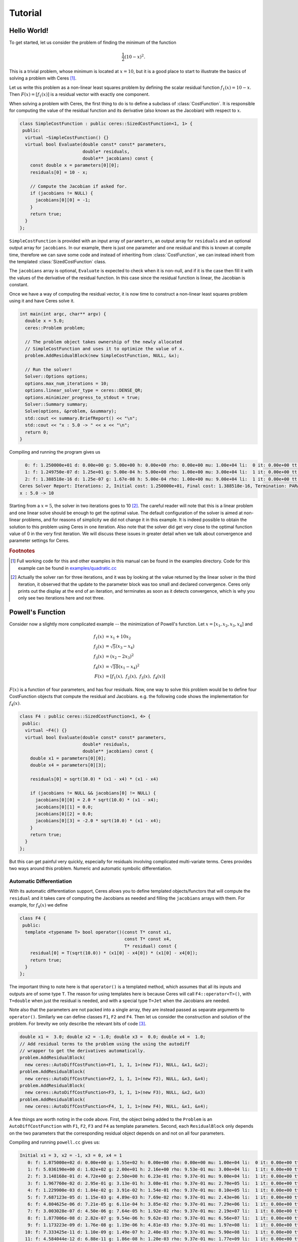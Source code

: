 .. _chapter-tutorial:

========
Tutorial
========

.. highlight:: c++

.. _section-hello-world:

Hello World!
============

To get started, let us consider the problem of finding the minimum of
the function

.. math:: \frac{1}{2}(10 -x)^2.

This is a trivial problem, whose minimum is located at :math:`x = 10`,
but it is a good place to start to illustrate the basics of solving a
problem with Ceres [#f1]_.

Let us write this problem as a non-linear least squares problem by
defining the scalar residual function :math:`f_1(x) = 10 - x`. Then
:math:`F(x) = [f_1(x)]` is a residual vector with exactly one
component.

When solving a problem with Ceres, the first thing to do is to define
a subclass of :class:`CostFunction`. It is responsible for computing
the value of the residual function and its derivative (also known as
the Jacobian) with respect to :math:`x`.

.. code-block:: c++

 class SimpleCostFunction : public ceres::SizedCostFunction<1, 1> {
  public:
   virtual ~SimpleCostFunction() {}
   virtual bool Evaluate(double const* const* parameters,
                         double* residuals,
                         double** jacobians) const {
     const double x = parameters[0][0];
     residuals[0] = 10 - x;

     // Compute the Jacobian if asked for.
     if (jacobians != NULL) {
       jacobians[0][0] = -1;
     }
     return true;
   }
 };


``SimpleCostFunction`` is provided with an input array of
``parameters``, an output array for ``residuals`` and an optional
output array for ``jacobians``. In our example, there is just one
parameter and one residual and this is known at compile time,
therefore we can save some code and instead of inheriting from
:class:`CostFunction`, we can instead inherit from the templated
:class:`SizedCostFunction` class.


The ``jacobians`` array is optional, ``Evaluate`` is expected to check
when it is non-null, and if it is the case then fill it with the
values of the derivative of the residual function. In this case since
the residual function is linear, the Jacobian is constant.

Once we have a way of computing the residual vector, it is now time to
construct a non-linear least squares problem using it and have Ceres
solve it.

.. code-block:: c++

 int main(int argc, char** argv) {
   double x = 5.0;
   ceres::Problem problem;

   // The problem object takes ownership of the newly allocated
   // SimpleCostFunction and uses it to optimize the value of x.
   problem.AddResidualBlock(new SimpleCostFunction, NULL, &x);

   // Run the solver!
   Solver::Options options;
   options.max_num_iterations = 10;
   options.linear_solver_type = ceres::DENSE_QR;
   options.minimizer_progress_to_stdout = true;
   Solver::Summary summary;
   Solve(options, &problem, &summary);
   std::cout << summary.BriefReport() << "\n";
   std::cout << "x : 5.0 -> " << x << "\n";
   return 0;
 }


Compiling and running the program gives us

.. code-block:: bash

   0: f: 1.250000e+01 d: 0.00e+00 g: 5.00e+00 h: 0.00e+00 rho: 0.00e+00 mu: 1.00e+04 li:  0 it: 0.00e+00 tt: 0.00e+00
   1: f: 1.249750e-07 d: 1.25e+01 g: 5.00e-04 h: 5.00e+00 rho: 1.00e+00 mu: 3.00e+04 li:  1 it: 0.00e+00 tt: 0.00e+00
   2: f: 1.388518e-16 d: 1.25e-07 g: 1.67e-08 h: 5.00e-04 rho: 1.00e+00 mu: 9.00e+04 li:  1 it: 0.00e+00 tt: 0.00e+00
 Ceres Solver Report: Iterations: 2, Initial cost: 1.250000e+01, Final cost: 1.388518e-16, Termination: PARAMETER_TOLERANCE.
 x : 5.0 -> 10


Starting from a :math:`x=5`, the solver in two iterations goes to 10
[#f2]_. The careful reader will note that this is a linear problem and
one linear solve should be enough to get the optimal value.  The
default configuration of the solver is aimed at non-linear problems,
and for reasons of simplicity we did not change it in this example. It
is indeed possible to obtain the solution to this problem using Ceres
in one iteration. Also note that the solver did get very close to the
optimal function value of 0 in the very first iteration. We will
discuss these issues in greater detail when we talk about convergence
and parameter settings for Ceres.

.. rubric:: Footnotes

.. [#f1] Full working code for this and other examples in this manual
   can be found in the examples directory. Code for this example can
   be found in `examples/quadratic.cc
   <https://ceres-solver.googlesource.com/ceres-solver/+/master/examples/quadratic.cc>`_

.. [#f2] Actually the solver ran for three iterations, and it was
   by looking at the value returned by the linear solver in the third
   iteration, it observed that the update to the parameter block was too
   small and declared convergence. Ceres only prints out the display at
   the end of an iteration, and terminates as soon as it detects
   convergence, which is why you only see two iterations here and not
   three.


.. _section-powell:

Powell's Function
=================

Consider now a slightly more complicated example -- the minimization
of Powell's function. Let :math:`x = \left[x_1, x_2, x_3, x_4 \right]`
and

.. math::

  \begin{align}
     f_1(x) &= x_1 + 10x_2 \\
     f_2(x) &= \sqrt{5}  (x_3 - x_4)\\
     f_3(x) &= (x_2 - 2x_3)^2\\
     f_4(x) &= \sqrt{10}  (x_1 - x_4)^2\\
     F(x) & = \left[f_1(x),\ f_2(x),\ f_3(x),\ f_4(x) \right]
  \end{align}


:math:`F(x)` is a function of four parameters, and has four
residuals. Now, one way to solve this problem would be to define four
CostFunction objects that compute the residual and Jacobians. e.g. the
following code shows the implementation for :math:`f_4(x)`.

.. code-block:: c++

 class F4 : public ceres::SizedCostFunction<1, 4> {
  public:
   virtual ~F4() {}
   virtual bool Evaluate(double const* const* parameters,
                         double* residuals,
                         double** jacobians) const {
     double x1 = parameters[0][0];
     double x4 = parameters[0][3];

     residuals[0] = sqrt(10.0) * (x1 - x4) * (x1 - x4)

     if (jacobians != NULL && jacobians[0] != NULL) {
       jacobians[0][0] = 2.0 * sqrt(10.0) * (x1 - x4);
       jacobians[0][1] = 0.0;
       jacobians[0][2] = 0.0;
       jacobians[0][3] = -2.0 * sqrt(10.0) * (x1 - x4);
     }
     return true;
   }
 };


But this can get painful very quickly, especially for residuals
involving complicated multi-variate terms. Ceres provides two ways
around this problem. Numeric and automatic symbolic differentiation.

Automatic Differentiation
-------------------------

With its automatic differentiation support, Ceres allows you to define
templated objects/functors that will compute the ``residual`` and it
takes care of computing the Jacobians as needed and filling the
``jacobians`` arrays with them. For example, for :math:`f_4(x)` we
define

.. code-block:: c++

 class F4 {
  public:
   template <typename T> bool operator()(const T* const x1,
                                         const T* const x4,
                                         T* residual) const {
     residual[0] = T(sqrt(10.0)) * (x1[0] - x4[0]) * (x1[0] - x4[0]);
     return true;
   }
 };


The important thing to note here is that ``operator()`` is a templated
method, which assumes that all its inputs and outputs are of some type
``T``. The reason for using templates here is because Ceres will call
``F4::operator<T>()``, with ``T=double`` when just the residual is
needed, and with a special type ``T=Jet`` when the Jacobians are
needed.

Note also that the parameters are not packed
into a single array, they are instead passed as separate arguments to
``operator()``. Similarly we can define classes ``F1``, ``F2``
and ``F4``.  Then let us consider the construction and solution
of the problem. For brevity we only describe the relevant bits of
code [#f3]_.


.. code-block:: c++

  double x1 =  3.0; double x2 = -1.0; double x3 =  0.0; double x4 =  1.0;
  // Add residual terms to the problem using the using the autodiff
  // wrapper to get the derivatives automatically.
  problem.AddResidualBlock(
    new ceres::AutoDiffCostFunction<F1, 1, 1, 1>(new F1), NULL, &x1, &x2);
  problem.AddResidualBlock(
    new ceres::AutoDiffCostFunction<F2, 1, 1, 1>(new F2), NULL, &x3, &x4);
  problem.AddResidualBlock(
    new ceres::AutoDiffCostFunction<F3, 1, 1, 1>(new F3), NULL, &x2, &x3)
  problem.AddResidualBlock(
    new ceres::AutoDiffCostFunction<F4, 1, 1, 1>(new F4), NULL, &x1, &x4);


A few things are worth noting in the code above. First, the object
being added to the ``Problem`` is an ``AutoDiffCostFunction`` with
``F1``, ``F2``, ``F3`` and ``F4`` as template parameters. Second, each
``ResidualBlock`` only depends on the two parameters that the
corresponding residual object depends on and not on all four
parameters.

Compiling and running ``powell.cc`` gives us:

.. code-block:: bash

 Initial x1 = 3, x2 = -1, x3 = 0, x4 = 1
    0: f: 1.075000e+02 d: 0.00e+00 g: 1.55e+02 h: 0.00e+00 rho: 0.00e+00 mu: 1.00e+04 li:  0 it: 0.00e+00 tt: 0.00e+00
    1: f: 5.036190e+00 d: 1.02e+02 g: 2.00e+01 h: 2.16e+00 rho: 9.53e-01 mu: 3.00e+04 li:  1 it: 0.00e+00 tt: 0.00e+00
    2: f: 3.148168e-01 d: 4.72e+00 g: 2.50e+00 h: 6.23e-01 rho: 9.37e-01 mu: 9.00e+04 li:  1 it: 0.00e+00 tt: 0.00e+00
    3: f: 1.967760e-02 d: 2.95e-01 g: 3.13e-01 h: 3.08e-01 rho: 9.37e-01 mu: 2.70e+05 li:  1 it: 0.00e+00 tt: 0.00e+00
    4: f: 1.229900e-03 d: 1.84e-02 g: 3.91e-02 h: 1.54e-01 rho: 9.37e-01 mu: 8.10e+05 li:  1 it: 0.00e+00 tt: 0.00e+00
    5: f: 7.687123e-05 d: 1.15e-03 g: 4.89e-03 h: 7.69e-02 rho: 9.37e-01 mu: 2.43e+06 li:  1 it: 0.00e+00 tt: 0.00e+00
    6: f: 4.804625e-06 d: 7.21e-05 g: 6.11e-04 h: 3.85e-02 rho: 9.37e-01 mu: 7.29e+06 li:  1 it: 0.00e+00 tt: 0.00e+00
    7: f: 3.003028e-07 d: 4.50e-06 g: 7.64e-05 h: 1.92e-02 rho: 9.37e-01 mu: 2.19e+07 li:  1 it: 0.00e+00 tt: 0.00e+00
    8: f: 1.877006e-08 d: 2.82e-07 g: 9.54e-06 h: 9.62e-03 rho: 9.37e-01 mu: 6.56e+07 li:  1 it: 0.00e+00 tt: 0.00e+00
    9: f: 1.173223e-09 d: 1.76e-08 g: 1.19e-06 h: 4.81e-03 rho: 9.37e-01 mu: 1.97e+08 li:  1 it: 0.00e+00 tt: 0.00e+00
   10: f: 7.333425e-11 d: 1.10e-09 g: 1.49e-07 h: 2.40e-03 rho: 9.37e-01 mu: 5.90e+08 li:  1 it: 0.00e+00 tt: 0.00e+00
   11: f: 4.584044e-12 d: 6.88e-11 g: 1.86e-08 h: 1.20e-03 rho: 9.37e-01 mu: 1.77e+09 li:  1 it: 0.00e+00 tt: 0.00e+00
 Ceres Solver Report: Iterations: 12, Initial cost: 1.075000e+02, Final cost: 4.584044e-12, Termination: GRADIENT_TOLERANCE.
 Final x1 = 0.00116741, x2 = -0.000116741, x3 = 0.000190535, x4 = 0.000190535

It is easy to see that the optimal solution to this problem is at
:math:`x_1=0, x_2=0, x_3=0, x_4=0` with an objective function value of
:math:`0`. In 10 iterations, Ceres finds a solution with an objective
function value of :math:`4\times 10^{-12}`.

Numeric Differentiation
-----------------------

In some cases, its not possible to define a templated cost functor. In
such a situation, numerical differentiation can be used. The user
defines a functor which computes the residual value and construct a
``NumericDiffCostFunction`` using it. e.g., for ``F4``, the
corresponding functor would be

.. code-block:: c++

  class F4 {
   public:
    bool operator()(const double* const x1,
                    const double* const x4,
                    double* residual) const {
      residual[0] = sqrt(10.0) * (x1[0] - x4[0]) * (x1[0] - x4[0]);
      return true;
    }
  };


Which can then be wrapped ``NumericDiffCostFunction`` and added to the
``Problem`` as follows

.. code-block:: c++

  problem.AddResidualBlock(
    new ceres::NumericDiffCostFunction<F4, ceres::CENTRAL, 1, 1, 1>(new F4), NULL, &x1, &x4);


The construction looks almost identical to the used for automatic
differentiation, except for an extra template parameter that indicates
the kind of finite differencing scheme to be used for computing the
numerical derivatives. ``examples/quadratic_numeric_diff.cc`` shows a
numerically differentiated implementation of
``examples/quadratic.cc``.

**We recommend automatic differentiation if possible. The use of C++
templates makes automatic differentiation extremely efficient, whereas
numeric differentiation can be quite expensive, prone to numeric
errors and leads to slower convergence.**


.. rubric:: Footnotes

.. [#f3] The full source code for this example can be found in
.. `examples/powell.cc
.. <https://ceres-solver.googlesource.com/ceres-solver/+/master/examples/powell.cc>`_.

.. _section-fitting:

Curve Fitting
=============

The examples we have seen until now are simple optimization problems
with no data. The original purpose of least squares and non-linear
least squares analysis was fitting curves to data. It is only
appropriate that we now consider an example of such a problem
[#f4]_. It contains data generated by sampling the curve :math:`y =
e^{0.3x + 0.1}` and adding Gaussian noise with standard deviation
:math:`\sigma = 0.2`. Let us fit some data to the curve

.. math::  y = e^{mx + c}.

We begin by defining a templated object to evaluate the
residual. There will be a residual for each observation.

.. code-block:: c++

 class ExponentialResidual {
  public:
   ExponentialResidual(double x, double y)
       : x_(x), y_(y) {}

   template <typename T> bool operator()(const T* const m,
                                         const T* const c,
                                         T* residual) const {
     residual[0] = T(y_) - exp(m[0] * T(x_) + c[0]);
     return true;
   }

  private:
   // Observations for a sample.
   const double x_;
   const double y_;
 };

Assuming the observations are in a :math:`2n` sized array called ``data``
the problem construction is a simple matter of creating a
``CostFunction`` for every observation.


.. code-block:: c++

 double m = 0.0;
 double c = 0.0;

 Problem problem;
 for (int i = 0; i < kNumObservations; ++i) {
   problem.AddResidualBlock(
       new AutoDiffCostFunction<ExponentialResidual, 1, 1, 1>(
           new ExponentialResidual(data[2 * i], data[2 * i + 1])),
       NULL,
       &m, &c);
 }

Compiling and running ``data_fitting.cc`` gives us:

.. code-block:: bash

    0: f: 1.211734e+02 d: 0.00e+00 g: 3.61e+02 h: 0.00e+00 rho: 0.00e+00 mu: 1.00e+04 li:  0 it: 0.00e+00 tt: 0.00e+00
    1: f: 1.211734e+02 d:-2.21e+03 g: 3.61e+02 h: 7.52e-01 rho:-1.87e+01 mu: 5.00e+03 li:  1 it: 0.00e+00 tt: 0.00e+00
    2: f: 1.211734e+02 d:-2.21e+03 g: 3.61e+02 h: 7.51e-01 rho:-1.86e+01 mu: 1.25e+03 li:  1 it: 0.00e+00 tt: 0.00e+00
    3: f: 1.211734e+02 d:-2.19e+03 g: 3.61e+02 h: 7.48e-01 rho:-1.85e+01 mu: 1.56e+02 li:  1 it: 0.00e+00 tt: 0.00e+00
    4: f: 1.211734e+02 d:-2.02e+03 g: 3.61e+02 h: 7.22e-01 rho:-1.70e+01 mu: 9.77e+00 li:  1 it: 0.00e+00 tt: 0.00e+00
    5: f: 1.211734e+02 d:-7.34e+02 g: 3.61e+02 h: 5.78e-01 rho:-6.32e+00 mu: 3.05e-01 li:  1 it: 0.00e+00 tt: 0.00e+00
    6: f: 3.306595e+01 d: 8.81e+01 g: 4.10e+02 h: 3.18e-01 rho: 1.37e+00 mu: 9.16e-01 li:  1 it: 0.00e+00 tt: 0.00e+00
    7: f: 6.426770e+00 d: 2.66e+01 g: 1.81e+02 h: 1.29e-01 rho: 1.10e+00 mu: 2.75e+00 li:  1 it: 0.00e+00 tt: 0.00e+00
    8: f: 3.344546e+00 d: 3.08e+00 g: 5.51e+01 h: 3.05e-02 rho: 1.03e+00 mu: 8.24e+00 li:  1 it: 0.00e+00 tt: 0.00e+00
    9: f: 1.987485e+00 d: 1.36e+00 g: 2.33e+01 h: 8.87e-02 rho: 9.94e-01 mu: 2.47e+01 li:  1 it: 0.00e+00 tt: 0.00e+00
   10: f: 1.211585e+00 d: 7.76e-01 g: 8.22e+00 h: 1.05e-01 rho: 9.89e-01 mu: 7.42e+01 li:  1 it: 0.00e+00 tt: 0.00e+00
   11: f: 1.063265e+00 d: 1.48e-01 g: 1.44e+00 h: 6.06e-02 rho: 9.97e-01 mu: 2.22e+02 li:  1 it: 0.00e+00 tt: 0.00e+00
   12: f: 1.056795e+00 d: 6.47e-03 g: 1.18e-01 h: 1.47e-02 rho: 1.00e+00 mu: 6.67e+02 li:  1 it: 0.00e+00 tt: 0.00e+00
   13: f: 1.056751e+00 d: 4.39e-05 g: 3.79e-03 h: 1.28e-03 rho: 1.00e+00 mu: 2.00e+03 li:  1 it: 0.00e+00 tt: 0.00e+00
 Ceres Solver Report: Iterations: 13, Initial cost: 1.211734e+02, Final cost: 1.056751e+00, Termination: FUNCTION_TOLERANCE.
 Initial m: 0 c: 0
 Final   m: 0.291861 c: 0.131439


Starting from parameter values :math:`m = 0, c=0` with an initial
objective function value of :math:`121.173` Ceres finds a solution
:math:`m= 0.291861, c = 0.131439` with an objective function value of
:math:`1.05675`. These values are a a bit different than the
parameters of the original model :math:`m=0.3, c= 0.1`, but this is
expected. When reconstructing a curve from noisy data, we expect to
see such deviations. Indeed, if you were to evaluate the objective
function for :math:`m=0.3, c=0.1`, the fit is worse with an objective
function value of :math:`1.082425`.  The figure below illustrates the fit.

.. figure:: fit.png
   :figwidth: 500px
   :height: 400px
   :align: center

   Least squares data fitting to the curve :math:`y = e^{0.3x +
   0.1}`. Observations were generated by sampling this curve uniformly
   in the interval :math:`x=(0,5)` and adding Gaussian noise with
   :math:`\sigma = 0.2`.

.. rubric:: Footnotes

.. [#f4] The full source code for this example can be found in ``examples/data_fitting.cc``.


Bundle Adjustment
=================

One of the main reasons for writing Ceres was our need to solve large
scale bundle adjustment
problems [HartleyZisserman]_, [Triggs]_.

Given a set of measured image feature locations and correspondences,
the goal of bundle adjustment is to find 3D point positions and camera
parameters that minimize the reprojection error. This optimization
problem is usually formulated as a non-linear least squares problem,
where the error is the squared :math:`L_2` norm of the difference between
the observed feature location and the projection of the corresponding
3D point on the image plane of the camera. Ceres has extensive support
for solving bundle adjustment problems.

Let us consider the solution of a problem from the `BAL <http://grail.cs.washington.edu/projects/bal/>`_ dataset [#f5]_.

The first step as usual is to define a templated functor that computes
the reprojection error/residual. The structure of the functor is
similar to the ``ExponentialResidual``, in that there is an
instance of this object responsible for each image observation.


Each residual in a BAL problem depends on a three dimensional point
and a nine parameter camera. The nine parameters defining the camera
can are: Three for rotation as a Rodriquez axis-angle vector, three
for translation, one for focal length and two for radial distortion.
The details of this camera model can be found on Noah Snavely's
`Bundler homepage <http://phototour.cs.washington.edu/bundler/>`_
and the `BAL homepage <http://grail.cs.washington.edu/projects/bal/>`_.

.. code-block:: c++

 struct SnavelyReprojectionError {
   SnavelyReprojectionError(double observed_x, double observed_y)
       : observed_x(observed_x), observed_y(observed_y) {}
   template <typename T>
   bool operator()(const T* const camera,
                   const T* const point,
                   T* residuals) const {
     // camera[0,1,2] are the angle-axis rotation.
     T p[3];
     ceres::AngleAxisRotatePoint(camera, point, p);
     // camera[3,4,5] are the translation.
     p[0] += camera[3]; p[1] += camera[4]; p[2] += camera[5];

     // Compute the center of distortion. The sign change comes from
     // the camera model that Noah Snavely's Bundler assumes, whereby
     // the camera coordinate system has a negative z axis.
     T xp = - p[0] / p[2];
     T yp = - p[1] / p[2];

     // Apply second and fourth order radial distortion.
     const T& l1 = camera[7];
     const T& l2 = camera[8];
     T r2 = xp*xp + yp*yp;
     T distortion = T(1.0) + r2  * (l1 + l2  * r2);

     // Compute final projected point position.
     const T& focal = camera[6];
     T predicted_x = focal * distortion * xp;
     T predicted_y = focal * distortion * yp;

     // The error is the difference between the predicted and observed position.
     residuals[0] = predicted_x - T(observed_x);
     residuals[1] = predicted_y - T(observed_y);
     return true;
   }
   double observed_x;
   double observed_y;
 } ;


Note that unlike the examples before this is a non-trivial function
and computing its analytic Jacobian is a bit of a pain. Automatic
differentiation makes our life very simple here. The function
``AngleAxisRotatePoint`` and other functions for manipulating
rotations can be found in ``include/ceres/rotation.h``.

Given this functor, the bundle adjustment problem can be constructed
as follows:

.. code-block:: c++

 // Create residuals for each observation in the bundle adjustment problem. The
 // parameters for cameras and points are added automatically.
 ceres::Problem problem;
 for (int i = 0; i < bal_problem.num_observations(); ++i) {
   // Each Residual block takes a point and a camera as input and outputs a 2
   // dimensional residual. Internally, the cost function stores the observed
   // image location and compares the reprojection against the observation.
   ceres::CostFunction* cost_function =
       new ceres::AutoDiffCostFunction<SnavelyReprojectionError, 2, 9, 3>(
           new SnavelyReprojectionError(
               bal_problem.observations()[2 * i + 0],
               bal_problem.observations()[2 * i + 1]));
   problem.AddResidualBlock(cost_function,
                            NULL /* squared loss */,
                            bal_problem.mutable_camera_for_observation(i),
                            bal_problem.mutable_point_for_observation(i));
 }


Again note that that the problem construction for bundle adjustment is
very similar to the curve fitting example.

One way to solve this problem is to set
``Solver::Options::linear_solver_type`` to
``SPARSE_NORMAL_CHOLESKY`` and call ``Solve``. And while
this is a reasonable thing to do, bundle adjustment problems have a
special sparsity structure that can be exploited to solve them much
more efficiently. Ceres provides three specialized solvers
(collectively known as Schur-based solvers) for this task. The example
code uses the simplest of them ``DENSE_SCHUR``.

.. code-block:: c++

 ceres::Solver::Options options;
 options.linear_solver_type = ceres::DENSE_SCHUR;
 options.minimizer_progress_to_stdout = true;
 ceres::Solver::Summary summary;
 ceres::Solve(options, &problem, &summary);
 std::cout << summary.FullReport() << "\n";


For a more sophisticated bundle adjustment example which demonstrates
the use of Ceres' more advanced features including its various linear
solvers, robust loss functions and local parameterizations see
``examples/bundle_adjuster.cc``.

.. rubric:: Footnotes

.. [#f5] The full source code for this example can be found in ``examples/simple_bundle_adjuster.cc``.
